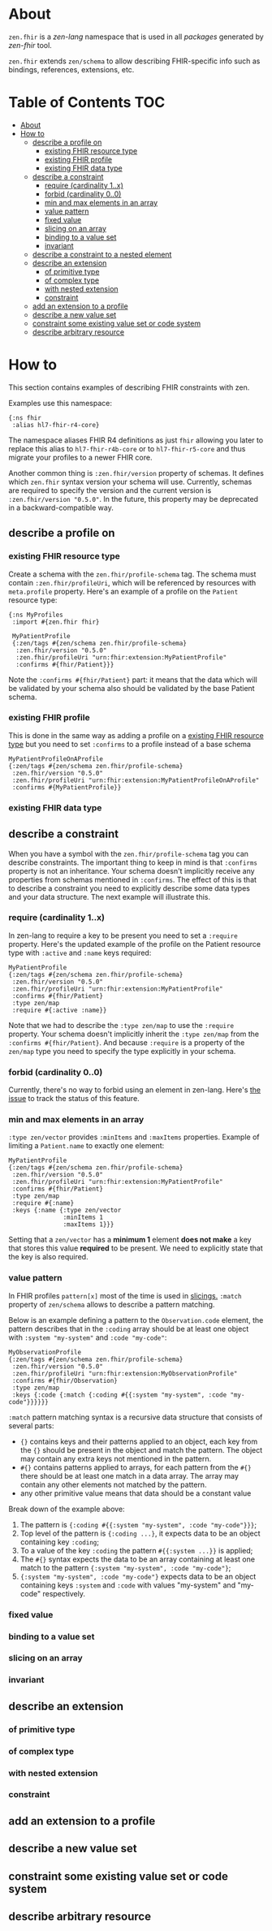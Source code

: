 * About
~zen.fhir~ is a [[github.com/zen-lang/zen][zen-lang]] namespace that is used in all [[github.com/orgs/zen-fhir/repositories][packages]] generated by [[github.com/zen-lang/fhir][zen-fhir]] tool.

~zen.fhir~ extends ~zen/schema~ to allow describing FHIR-specific info such as bindings, references, extensions, etc.

* Table of Contents                                                     :TOC:
- [[#about][About]]
- [[#how-to][How to]]
  - [[#describe-a-profile-on][describe a profile on]]
    - [[#existing-fhir-resource-type][existing FHIR resource type]]
    - [[#existing-fhir-profile][existing FHIR profile]]
    - [[#existing-fhir-data-type][existing FHIR data type]]
  - [[#describe-a-constraint][describe a constraint]]
    - [[#require-cardinality-1x][require (cardinality 1..x)]]
    - [[#forbid-cardinality-00][forbid (cardinality 0..0)]]
    - [[#min-and-max-elements-in-an-array][min and max elements in an array]]
    - [[#value-pattern][value pattern]]
    - [[#fixed-value][fixed value]]
    - [[#slicing-on-an-array][slicing on an array]]
    - [[#binding-to-a-value-set][binding to a value set]]
    - [[#invariant][invariant]]
  - [[#describe-a-constraint-to-a-nested-element][describe a constraint to a nested element]]
  - [[#describe-an-extension][describe an extension]]
    - [[#of-primitive-type][of primitive type]]
    - [[#of-complex-type][of complex type]]
    - [[#with-nested-extension][with nested extension]]
    - [[#constraint][constraint]]
  - [[#add-an-extension-to-a-profile][add an extension to a profile]]
  - [[#describe-a-new-value-set][describe a new value set]]
  - [[#constraint-some-existing-value-set-or-code-system][constraint some existing value set or code system]]
  - [[#describe-arbitrary-resource][describe arbitrary resource]]

* How to
This section contains examples of describing FHIR constraints with zen.

Examples use this namespace:
#+BEGIN_SRC edn
  {:ns fhir
   :alias hl7-fhir-r4-core}
#+END_SRC
The namespace aliases FHIR R4 definitions as just ~fhir~ allowing you later to replace this alias to
~hl7-fhir-r4b-core~ or to ~hl7-fhir-r5-core~ and thus migrate your profiles to a newer FHIR core.

Another common thing is ~:zen.fhir/version~ property of schemas.
It defines which ~zen.fhir~ syntax version your schema will use.
Currently, schemas are required to specify the version and the current version is ~:zen.fhir/version "0.5.0"~.
In the future, this property may be deprecated in a backward-compatible way.

** describe a profile on
*** existing FHIR resource type
Create a schema with the ~zen.fhir/profile-schema~ tag. The schema must contain ~:zen.fhir/profileUri~,
which will be referenced by resources with ~meta.profile~ property.
Here's an example of a profile on the ~Patient~ resource type:
#+BEGIN_SRC edn
  {:ns MyProfiles
   :import #{zen.fhir fhir}

   MyPatientProfile
   {:zen/tags #{zen/schema zen.fhir/profile-schema}
    :zen.fhir/version "0.5.0"
    :zen.fhir/profileUri "urn:fhir:extension:MyPatientProfile"
    :confirms #{fhir/Patient}}}
#+END_SRC
Note the ~:confirms #{fhir/Patient}~ part: it means that the data which will be
validated by your schema also should be validated by the base Patient schema.

*** existing FHIR profile 
This is done in the same way as adding a profile on a [[#existing-fhir-resource-type][existing FHIR resource type]] but you need to set ~:confirms~ to a profile instead of a base schema
#+BEGIN_SRC edn
   MyPatientProfileOnAProfile
   {:zen/tags #{zen/schema zen.fhir/profile-schema}
    :zen.fhir/version "0.5.0"
    :zen.fhir/profileUri "urn:fhir:extension:MyPatientProfileOnAProfile"
    :confirms #{MyPatientProfile}}
#+END_SRC

*** existing FHIR data type

** describe a constraint
When you have a symbol with the ~zen.fhir/profile-schema~ tag you can describe constraints.
The important thing to keep in mind is that ~:confirms~ property is not an inheritance.
Your schema doesn't implicitly receive any properties from schemas mentioned in ~:confirms~.
The effect of this is that to describe a constraint you need to explicitly describe some data types and your data structure.
The next example will illustrate this.

*** require (cardinality 1..x)
In zen-lang to require a key to be present you need to set a ~:require~ property.
Here's the updated example of the profile on the Patient resource type with ~:active~ and ~:name~ keys required:
#+BEGIN_SRC edn
   MyPatientProfile
   {:zen/tags #{zen/schema zen.fhir/profile-schema}
    :zen.fhir/version "0.5.0"
    :zen.fhir/profileUri "urn:fhir:extension:MyPatientProfile"
    :confirms #{fhir/Patient}
    :type zen/map
    :require #{:active :name}}
#+END_SRC
Note that we had to describe the ~:type zen/map~ to use the ~:require~ property.
Your schema doesn't implicitly inherit the ~:type zen/map~ from the ~:confirms #{fhir/Patient}~.
And because ~:require~ is a property of the ~zen/map~ type you need to specify the type explicitly in your schema.

*** forbid (cardinality 0..0)
Currently, there's no way to forbid using an element in zen-lang. Here's [[https://github.com/zen-lang/zen/issues/32][the issue]] to track the status of this feature.

*** min and max elements in an array 
~:type zen/vector~ provides ~:minItems~ and ~:maxItems~ properties. Example of limiting a ~Patient.name~ to exactly one element:
#+BEGIN_SRC edn
   MyPatientProfile
   {:zen/tags #{zen/schema zen.fhir/profile-schema}
    :zen.fhir/version "0.5.0"
    :zen.fhir/profileUri "urn:fhir:extension:MyPatientProfile"
    :confirms #{fhir/Patient}
    :type zen/map
    :require #{:name}
    :keys {:name {:type zen/vector
                  :minItems 1
                  :maxItems 1}}}
#+END_SRC
Setting that a ~zen/vector~ has a *minimum 1* element *does not make* a key that stores this value *required* to be present.
We need to explicitly state that the key is also required.

*** value pattern
In FHIR profiles ~pattern[x]~ most of the time is used in [[#slicing-on-an-array][slicings.]]
~:match~ property of ~zen/schema~ allows to describe a pattern matching.

Below is an example defining a pattern to the ~Observation.code~ element,
the pattern describes that in the ~:coding~ array should be
at least one object with ~:system "my-system"~ and ~:code "my-code"~:

#+BEGIN_SRC edn
   MyObservationProfile
   {:zen/tags #{zen/schema zen.fhir/profile-schema}
    :zen.fhir/version "0.5.0"
    :zen.fhir/profileUri "urn:fhir:extension:MyObservationProfile"
    :confirms #{fhir/Observation}
    :type zen/map
    :keys {:code {:match {:coding #{{:system "my-system", :code "my-code"}}}}}}
#+END_SRC

~:match~ pattern matching syntax is a recursive data structure that consists of several parts:
- ~{}~ contains keys and their patterns applied to an object, each key from the ~{}~ should be present in the object and match the pattern.
  The object may contain any extra keys not mentioned in the pattern.
- ~#{}~ contains patterns applied to arrays, for each pattern from the ~#{}~ there should be at least one match in a data array.
  The array may contain any other elements not matched by the pattern.
- any other primitive value means that data should be a constant value

Break down of the example above:
1. The pattern is ~{:coding #{{:system "my-system", :code "my-code"}}}~;
2. Top level of the pattern is ~{:coding ...}~, it expects data to be an object containing key ~:coding~;
3. To a value of the key ~:coding~ the pattern ~#{{:system ...}}~ is applied;
4. The ~#{}~ syntax expects the data to be an array containing at least one match to the pattern ~{:system "my-system", :code "my-code"}~;
5. ~{:system "my-system", :code "my-code"}~ expects data to be an object containing keys ~:system~ and ~:code~ with values "my-system" and "my-code" respectively.

*** fixed value
*** binding to a value set
*** slicing on an array
*** invariant
** describe an extension
*** of primitive type
*** of complex type
*** with nested extension
*** constraint
** add an extension to a profile
** describe a new value set
** constraint some existing value set or code system 
** describe arbitrary resource
